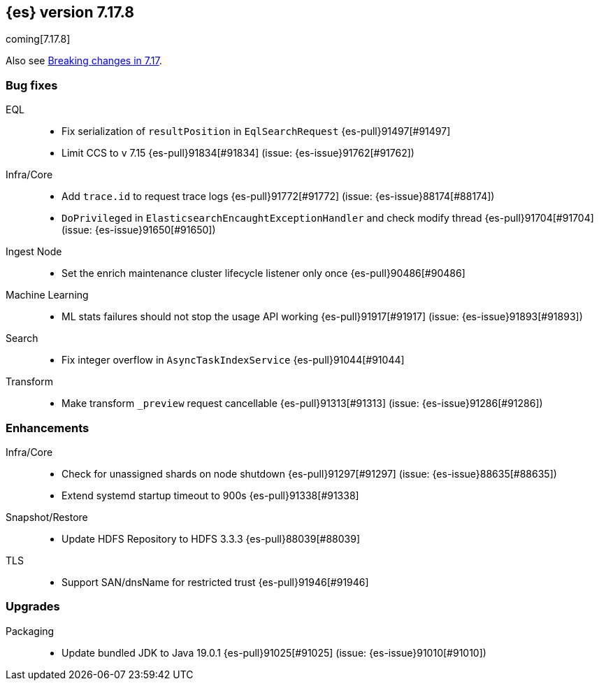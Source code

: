 [[release-notes-7.17.8]]
== {es} version 7.17.8

coming[7.17.8]

Also see <<breaking-changes-7.17,Breaking changes in 7.17>>.

[[bug-7.17.8]]
[float]
=== Bug fixes

EQL::
* Fix serialization of `resultPosition` in `EqlSearchRequest` {es-pull}91497[#91497]
* Limit CCS to v 7.15 {es-pull}91834[#91834] (issue: {es-issue}91762[#91762])

Infra/Core::
* Add `trace.id` to request trace logs {es-pull}91772[#91772] (issue: {es-issue}88174[#88174])
* `DoPrivileged` in `ElasticsearchEncaughtExceptionHandler` and check modify thread {es-pull}91704[#91704] (issue: {es-issue}91650[#91650])

Ingest Node::
* Set the enrich maintenance cluster lifecycle listener only once {es-pull}90486[#90486]

Machine Learning::
* ML stats failures should not stop the usage API working {es-pull}91917[#91917] (issue: {es-issue}91893[#91893])

Search::
* Fix integer overflow in `AsyncTaskIndexService` {es-pull}91044[#91044]

Transform::
* Make transform `_preview` request cancellable {es-pull}91313[#91313] (issue: {es-issue}91286[#91286])

[[enhancement-7.17.8]]
[float]
=== Enhancements

Infra/Core::
* Check for unassigned shards on node shutdown {es-pull}91297[#91297] (issue: {es-issue}88635[#88635])
* Extend systemd startup timeout to 900s {es-pull}91338[#91338]

Snapshot/Restore::
* Update HDFS Repository to HDFS 3.3.3 {es-pull}88039[#88039]

TLS::
* Support SAN/dnsName for restricted trust {es-pull}91946[#91946]

[[upgrade-7.17.8]]
[float]
=== Upgrades

Packaging::
* Update bundled JDK to Java 19.0.1 {es-pull}91025[#91025] (issue: {es-issue}91010[#91010])



